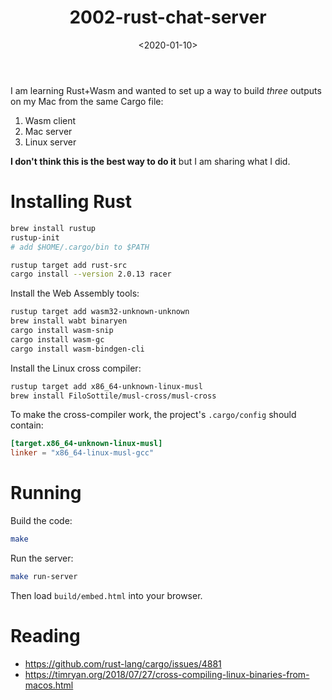 #+title: 2002-rust-chat-server
#+date: <2020-01-10>

[[http://unmaintained.tech/][http://unmaintained.tech/badge.svg]]

I am learning Rust+Wasm and wanted to set up a way to build /three/ outputs on my Mac from the same Cargo file:

1. Wasm client
2. Mac server
3. Linux server

*I don't think this is the best way to do it* but I am sharing what I did.

* Installing Rust

#+begin_src sh
brew install rustup
rustup-init
# add $HOME/.cargo/bin to $PATH

rustup target add rust-src
cargo install --version 2.0.13 racer
#+end_src

Install the Web Assembly tools:

#+begin_src sh
rustup target add wasm32-unknown-unknown
brew install wabt binaryen
cargo install wasm-snip
cargo install wasm-gc
cargo install wasm-bindgen-cli
#+end_src

Install the Linux cross compiler:

#+begin_src sh
rustup target add x86_64-unknown-linux-musl
brew install FiloSottile/musl-cross/musl-cross
#+end_src

To make the cross-compiler work, the project's =.cargo/config= should contain:

#+begin_src toml
[target.x86_64-unknown-linux-musl]
linker = "x86_64-linux-musl-gcc"
#+end_src

* Running

Build the code:

#+begin_src sh
make
#+end_src

Run the server:

#+begin_src sh
make run-server
#+end_src

Then load =build/embed.html= into your browser.

* Reading

- https://github.com/rust-lang/cargo/issues/4881
- https://timryan.org/2018/07/27/cross-compiling-linux-binaries-from-macos.html
